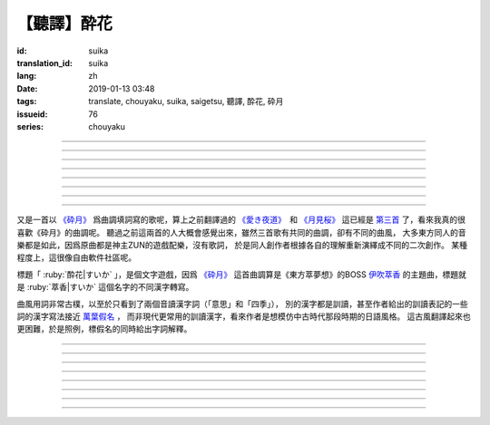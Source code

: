 【聽譯】酔花
===========================================

:id: suika
:translation_id: suika
:lang: zh
:date: 2019-01-13 03:48
:tags: translate, chouyaku, suika, saigetsu, 聽譯, 酔花, 砕月
:issueid: 76
:series: chouyaku

.. youtube:: huew_yKCltw

.. translate-paragraph::

    千切れた雲の隙間に　映ゆる今宵の月は

        波雲飄過的空隙之間　掩映出今夜明月

    解けた帯によく似た　淡い花模様

        恰似寬解下的腰帶上　淡雅花紋

    愛し君の唇が　口ずさむ手毬唄

        你可愛的小嘴　輕聲哼起童謠小調

    あの日の面影はもう　禍夜最の果て

        那日容顏已成爲　那夜災禍最後的結果

----

.. translate-paragraph::

    根雪の下で芽吹いた意思の

        殘雪下破土而出的心意

    蕾は何処で咲くのだろう？

        花苞又會在何處綻放呢？

    差しのべた手の温もりは変わることなく

        伸出的手　溫暖還尚未消散

----

.. translate-paragraph::

    失くした物を忘れ去るように

        就像要忘卻那些失去的事物

    過ぎ行く四季の移ろいに

        四季輪轉交替不停

    道の端揺らぐ花よ　君は今何思う

        路旁搖曳的花啊　你現在又在想什麼

----

.. translate-paragraph::

    遠く滲む縹色　流々と旅行く魚は

        共長天一色的流水　絡繹不絕的魚群

    「己が運命」と散りても羽瀬に惑いて

        說是爲「自己的命運」而犧牲　卻是困入了魚簍中

----

.. translate-paragraph::

    葉黒無く脆く砕けた命（ツキ）の

        飄渺而脆弱的這已經破碎的生命（殘月）

    欠片は何処へ還るだろう？

        碎片該歸還於何處呢？

    天翔けるその煌きは　語ることなく

        曾經在天空翱翔時的輝煌　也無人能訴說


----

.. translate-paragraph::

    共に朝まで話した夢を

        一同徹夜暢談的夢想

    紙の小舟に浮かべよう

        摺成小紙船浮在水面上

    長く続くこの旅路を　静かに見送って

        這段漫長旅途　只能靜靜目送

----

.. translate-paragraph::

    君在りし日の　あの彩りよ

        你尚在時的　那片光彩啊

    何時かまた音連れるように

        要待何時才能傳來音訊

    ぽつり、ぽつり　紡ぐ音霊　夜風に乗せて

        一點一滴　紡出的音符　乘上夜風

----

.. translate-paragraph::

    去りゆく物へ　捧ぐ思いの

        對遠去的事物　奉上思念

    その儚さに止め処なく

        這片虛無感無處可安

    瞼から落ちる玉は　何故杯を染む

        眼角滑落的點滴　爲何濁了杯中酒


----

又是一首以 `《砕月》 <https://thwiki.cc/%E7%A2%8E%E6%9C%88>`_
爲曲調填詞寫的歌呢，算上之前翻譯過的
`《愛き夜道》 <{filename}/life/ukiyomichi.zh.rst>`_　和
`《月見桜》 <{filename}/life/tsukimizakura.zh.rst>`_
這已經是 `第三首 <{tag}/saigetsu>`_ 了，看來我真的很喜歡《砕月》的曲調呢。
聽過之前這兩首的人大概會感覺出來，雖然三首歌有共同的曲調，卻有不同的曲風，
大多東方同人的音樂都是如此，因爲原曲都是神主ZUN的遊戲配樂，沒有歌詞，
於是同人創作者根據各自的理解重新演繹成不同的二次創作。
某種程度上，這很像自由軟件社區呢。

標題「 :ruby:`酔花|すいか` 」，是個文字遊戲，因爲 `《砕月》`_
這首曲調算是《東方萃夢想》的BOSS
`伊吹萃香 <https://zh.moegirl.org/%E4%BC%8A%E5%90%B9%E8%90%83%E9%A6%99#>`_
的主題曲，標題就是 :ruby:`萃香|すいか` 這個名字的不同漢字轉寫。

曲風用詞非常古樸，以至於只看到了兩個音讀漢字詞（「意思」和「四季」），
別的漢字都是訓讀，甚至作者給出的訓讀表記的一些詞的漢字寫法接近
`萬葉假名 <https://zh.wikipedia.org/wiki/%E8%90%AC%E8%91%89%E5%81%87%E5%90%8D>`_ ，
而非現代更常用的訓讀漢字，看來作者是想模仿中古時代那段時期的日語風格。
這古風翻譯起來也更困難，於是照例，標假名的同時給出字詞解釋。


----

.. translate-paragraph::

    :ruby:`千切|ちぎ` れた :ruby:`雲|くも` の :ruby:`隙間|すきま` に　
    :ruby:`映|は` ゆる :ruby:`今宵|こよい` の :ruby:`月|つき` は

        :ruby:`千切|ちぎ` れた :ruby:`雲|くも`： `ちぎれ雲 <https://ja.wikipedia.org/wiki/%E3%81%A1%E3%81%8E%E3%82%8C%E9%9B%B2>`_
        ，厚層雲下流動的斷片雲。

    :ruby:`解|ほど` けた :ruby:`帯|おび` によく :ruby:`似|に` た　
    :ruby:`淡|あわ` い :ruby:`花|はな`  :ruby:`模様|もよう`

        　

    :ruby:`愛|いと` し :ruby:`君|きみ` の :ruby:`唇|くちびる` が　
    :ruby:`口|くち` ずさむ :ruby:`手毬|てまり`  :ruby:`唄|うた`

        :ruby:`手毬|てまり`  :ruby:`唄|うた`： `手鞠歌 <https://ja.wikipedia.org/wiki/%E6%89%8B%E9%9E%A0%E6%AD%8C>`_
        ，明治時期起小孩一邊玩手毬一邊唱的童謠。

    あの :ruby:`日|ひ` の :ruby:`面影|おもかげ` はもう　
    :ruby:`禍|まが` :ruby:`夜|よ` :ruby:`最|も` の :ruby:`果|は` て

        　

----

.. translate-paragraph::

    :ruby:`根雪|ねゆき` の :ruby:`下|した` で :ruby:`芽|め`  :ruby:`吹|ぶ` いた :ruby:`意思|いし` の

        　

    :ruby:`蕾|つぼみ` は :ruby:`何処|どこ` で :ruby:`咲|さ` くのだろう？

        　

    :ruby:`差|さ` しのべた :ruby:`手|て` の :ruby:`温|ぬく` もりは :ruby:`変|か` わることなく

        　

----

.. translate-paragraph::

    :ruby:`失|な` くした :ruby:`物|もの` を :ruby:`忘|わす` れ :ruby:`去|さ` るように

        　

    :ruby:`過|す` ぎ :ruby:`行|ゆ` く :ruby:`四季|しき` の :ruby:`移|うつ` ろいに

        　

    :ruby:`道|みち` の :ruby:`端|はじ`  :ruby:`揺|ゆ` らぐ :ruby:`花|はな` よ　
    :ruby:`君|きみ` は :ruby:`今|いま`  :ruby:`何|なに`  :ruby:`思|おも` う

        　

----

.. translate-paragraph::

    :ruby:`遠|とお` く :ruby:`滲|にじ` む :ruby:`縹色|はなだいろ` 　
    :ruby:`流々|るる` と :ruby:`旅|たび`  :ruby:`行|ゆ` く :ruby:`魚|うお` は

        直譯：遠去的淡藍色融入（天空），匆匆趕路旅行的魚。

    「 :ruby:`己|おれ` が :ruby:`運命|さだめ` 」と :ruby:`散|ち` りても
    :ruby:`羽瀬|はせ` に :ruby:`惑|まど` いて

        :ruby:`羽瀬|はせ` ：一種類似魚簍的竹製捕魚工具，漲潮時等魚游入其中，落潮時把魚困在裏面。

----

.. translate-paragraph::

    :ruby:`葉黒無|はかな` く :ruby:`脆|もろ` く :ruby:`砕|くだ` けた :ruby:`命|ツキ` の

        :ruby:`葉黒無|はかな` く：現代訓讀漢字寫作「 :ruby:`儚|はかな` く」，飄渺不定的。
        :ruby:`命|ツキ` ：這裏命是当て字，讀作 :ruby:`月|つき` 。

    :ruby:`欠片|かけら` は :ruby:`何処|どこ` へ :ruby:`還|かえ` るだろう？

        　

    :ruby:`天|あま` :ruby:`翔|か` けるその :ruby:`煌|きらめ` きは　 :ruby:`語|かた` ることなく

        　


----

.. translate-paragraph::

    :ruby:`共|とも` に :ruby:`朝|あさ` まで :ruby:`話|はな` した :ruby:`夢|ゆめ` を

        　

    :ruby:`紙|かみ` の :ruby:`小舟|こぶね` に :ruby:`浮|う` かべよう

        　

    :ruby:`長|なが` く :ruby:`続|つづ` くこの :ruby:`旅路|たびじ` を
    :ruby:`静|しず` かに :ruby:`見|み`  :ruby:`送|お` って

        　

----

.. translate-paragraph::

    :ruby:`君|きみ`  :ruby:`在|あ` りし :ruby:`日|ひ` の　あの :ruby:`彩|いろど` りよ

        　

    :ruby:`何時|いつ` かまた :ruby:`音|おと`  :ruby:`連|つ` れるように

        :ruby:`音|おと`  :ruby:`連|つ` れる：現代訓讀漢字寫作「 :ruby:`訪|おとず` れる」
        ，到訪，造訪。倒是原本的寫法「:ruby:`音|おと`  :ruby:`連|つ` れる」更能體現
        「帶來音訊」的意思。

    ぽつり、ぽつり　 :ruby:`紡|つむ` ぐ :ruby:`音|おと`  :ruby:`霊|たま` 　
    :ruby:`夜|よ`  :ruby:`風|かぜ` に :ruby:`乗|の` せて

        　

----

.. translate-paragraph::

    :ruby:`去|さ` りゆく :ruby:`物|もの` へ　 :ruby:`捧|ささ` ぐ :ruby:`思|おも` いの

        　

    その :ruby:`儚|はかな` さに :ruby:`止|と` め :ruby:`処|と` なく

        　

    :ruby:`瞼|まぶた` から :ruby:`落|お` ちる :ruby:`玉|たま` は　
    :ruby:`何故|なぜ`  :ruby:`杯|さかずき` を :ruby:`染|そ` む

        　


